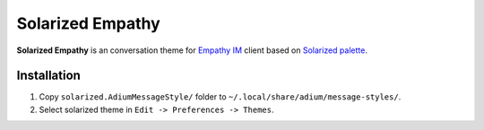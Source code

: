 Solarized Empathy
=================

**Solarized Empathy** is an conversation theme for `Empathy IM`_ client based
on `Solarized palette`_.


Installation
------------

#. Copy ``solarized.AdiumMessageStyle/`` folder to
   ``~/.local/share/adium/message-styles/``.
#. Select solarized theme in ``Edit -> Preferences -> Themes``.


.. _Empathy IM: http://live.gnome.org/Empathy
.. _Solarized palette: http://ethanschoonover.com/solarized
